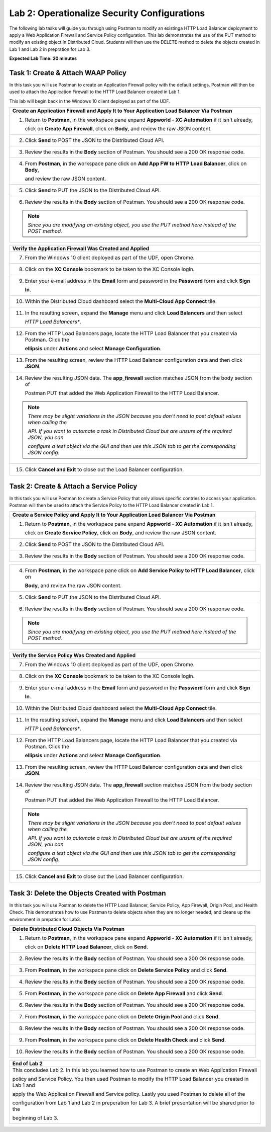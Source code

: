 Lab 2: Operationalize Security Configurations
=============================================

The following lab tasks will guide you through using Postman to modify an existinga HTTP Load Balancer deployment
to apply a Web Application Firewall and Service Policy configuration. This lab demonstrates the use of the PUT 
method to modify an existing object in Distributed Cloud.  Students will then use the DELETE method to delete
the objects created in Lab 1 and Lab 2 in prepration for Lab 3.

**Expected Lab Time: 20 minutes**

Task 1: Create & Attach WAAP Policy  
~~~~~~~~~~~~~~~~~~~~~~~~~~~~~~~~~~~
In this task you will use Postman to create an Application Firewall policy with the default settings. Postman 
will then be used to attach the Application Firewall to the HTTP Load Balancer created in Lab 1. 

This lab will begin back in the Windows 10 client deployed as part of the UDF.

+---------------------------------------------------------------------------------------------------------------+
| **Create an Application Firewall and Apply It to Your Application Load Balancer Via Postman**                 |
+===============================================================================================================+
| 1. Return to **Postman**, in the workspace pane expand **Appworld - XC Automation** if it isn't already,      |
|                                                                                                               |
|    click on **Create App Firewall**, click on **Body**, and review the raw JSON content.                      |
|                                                                                                               |
| |lab2-Postman_AppFW_Body|                                                                                     |
+---------------------------------------------------------------------------------------------------------------+
| 2. Click **Send** to POST the JSON to the Distributed Cloud API.                                              |
|                                                                                                               |
| |lab2-Postman_AppFW_Send|                                                                                     |
+---------------------------------------------------------------------------------------------------------------+
| 3. Review the results in the **Body** section of Postman. You should see a 200 OK response code.              |
|                                                                                                               |
| |lab2-Postman_AppFW_Results|                                                                                  |
+---------------------------------------------------------------------------------------------------------------+
| 4. From **Postman**, in the workspace pane click on **Add App FW to HTTP Load Balancer**, click on **Body**,  |
|                                                                                                               |
|    and review the raw JSON content.                                                                           |
|                                                                                                               |
| |lab2-Postman_LB_AppFW_Body|                                                                                  |
+---------------------------------------------------------------------------------------------------------------+
| 5. Click **Send** to PUT the JSON to the Distributed Cloud API.                                               |
|                                                                                                               |
| |lab2-Postman_LB_AppFW_Send|                                                                                  |
+---------------------------------------------------------------------------------------------------------------+
| 6. Review the results in the **Body** section of Postman. You should see a 200 OK response code.              |
|                                                                                                               |
| |lab2-Postman_LB_AppFW_Results|                                                                               |
|                                                                                                               |
| .. note::                                                                                                     |
|    *Since you are modifying an existing object, you use the PUT method here instead of the POST method.*      |
+---------------------------------------------------------------------------------------------------------------+

+---------------------------------------------------------------------------------------------------------------+
| **Verify the Application Firewall Was Created and Applied**                                                   |
+===============================================================================================================+
| 7. From the Windows 10 client deployed as part of the UDF, open Chrome.                                       |
|                                                                                                               |
| |lab1-Chrome|                                                                                                 |
+---------------------------------------------------------------------------------------------------------------+
| 8. Click on the **XC Console** bookmark to be taken to the XC Console login.                                  |
|                                                                                                               |
| |lab1-XC_Bookmark|                                                                                            |
+---------------------------------------------------------------------------------------------------------------+
| 9. Enter your e-mail address in the **Email** form and password in the **Password** form and click **Sign**   |
|                                                                                                               |
|    **In**.                                                                                                    |
|                                                                                                               |
| |lab1-XC_Signin|                                                                                              |
+---------------------------------------------------------------------------------------------------------------+
| 10. Within the Distributed Cloud dashboard select the **Multi-Cloud App Connect** tile.                       |
|                                                                                                               |
| |lab1-XC_App_Connect|                                                                                         |
+---------------------------------------------------------------------------------------------------------------+
| 11. In the resulting screen, expand the **Manage** menu and click **Load Balancers** and then select          |
|                                                                                                               |
|     *HTTP Load Balancers**.                                                                                   |
|                                                                                                               |
| |lab1-XC_LB|                                                                                                  |
+---------------------------------------------------------------------------------------------------------------+
| 12. From the HTTP Load Balancers page, locate the HTTP Load Balancer that you created via Postman.  Click the |
|                                                                                                               |
|     **ellipsis** under **Actions** and select **Manage Configuration**.                                       |
|                                                                                                               |
| |lab1-XC_LB_Manage|                                                                                           |
+---------------------------------------------------------------------------------------------------------------+
| 13. From the resulting screen, review the HTTP Load Balancer configuration data and then click **JSON**.      |
|                                                                                                               |
| |lab1-XC_LB_JSON|                                                                                             |
+---------------------------------------------------------------------------------------------------------------+
| 14. Review the resulting JSON data.  The **app_firewall** section matches JSON from the body section of       |
|                                                                                                               |
|     Postman PUT that added the Web Application Firewall to the HTTP Load Balancer.                            |
|                                                                                                               |
| |lab2-XC_LB_AppFW_JSON_Data|                                                                                  |
|                                                                                                               |
| .. note::                                                                                                     |
|    *There may be slight variations in the JSON because you don't need to post default values when calling the*|
|                                                                                                               |
|    *API. If you want to automate a task in Distributed Cloud but are unsure of the required JSON, you can*    |
|                                                                                                               |
|    *configure a test object via the GUI and then use this JSON tab to get the corresponding JSON config.*     |
+---------------------------------------------------------------------------------------------------------------+
| 15. Click **Cancel and Exit** to close out the Load Balancer configuration.                                   |
+---------------------------------------------------------------------------------------------------------------+


Task 2: Create & Attach a Service Policy  
~~~~~~~~~~~~~~~~~~~~~~~~~~~~~~~~~~~~~~~~
In this task you will use Postman to create a Service Policy that only allows specific contries to access your 
application. Postman will then be used to attach the Service Policy to the HTTP Load Balancer created in Lab 1. 

+---------------------------------------------------------------------------------------------------------------+
| **Create a Service Policy and Apply It to Your Application Load Balancer Via Postman**                        |
+===============================================================================================================+
| 1. Return to **Postman**, in the workspace pane expand **Appworld - XC Automation** if it isn't already,      |
|                                                                                                               |
|    click on **Create Service Policy**, click on **Body**, and review the raw JSON content.                    |
|                                                                                                               |
| |lab2-Postman_SP_Body|                                                                                        |
+---------------------------------------------------------------------------------------------------------------+
| 2. Click **Send** to POST the JSON to the Distributed Cloud API.                                              |
|                                                                                                               |
| |lab2-Postman_SP_Send|                                                                                        |
+---------------------------------------------------------------------------------------------------------------+
| 3. Review the results in the **Body** section of Postman. You should see a 200 OK response code.              |
|                                                                                                               |
| |lab2-Postman_SP_Results|                                                                                     |
+---------------------------------------------------------------------------------------------------------------+

+---------------------------------------------------------------------------------------------------------------+
| 4. From **Postman**, in the workspace pane click on **Add Service Policy to HTTP Load Balancer**, click on    |
|                                                                                                               |
|    **Body**, and review the raw JSON content.                                                                 |
|                                                                                                               |
| |lab2-Postman_LB_SP_Body|                                                                                     |
+---------------------------------------------------------------------------------------------------------------+
| 5. Click **Send** to PUT the JSON to the Distributed Cloud API.                                               |
|                                                                                                               |
| |lab2-Postman_LB_SP_Send|                                                                                     |
+---------------------------------------------------------------------------------------------------------------+
| 6. Review the results in the **Body** section of Postman. You should see a 200 OK response code.              |
|                                                                                                               |
| |lab2-Postman_LB_SP_Results|                                                                                  |
|                                                                                                               |
| .. note::                                                                                                     |
|    *Since you are modifying an existing object, you use the PUT method here instead of the POST method.*      |
+---------------------------------------------------------------------------------------------------------------+

+---------------------------------------------------------------------------------------------------------------+
| **Verify the Service Policy Was Created and Applied**                                                         |
+===============================================================================================================+
| 7. From the Windows 10 client deployed as part of the UDF, open Chrome.                                       |
|                                                                                                               |
| |lab1-Chrome|                                                                                                 |
+---------------------------------------------------------------------------------------------------------------+
| 8. Click on the **XC Console** bookmark to be taken to the XC Console login.                                  |
|                                                                                                               |
| |lab1-XC_Bookmark|                                                                                            |
+---------------------------------------------------------------------------------------------------------------+
| 9. Enter your e-mail address in the **Email** form and password in the **Password** form and click **Sign**   |
|                                                                                                               |
|    **In**.                                                                                                    |
|                                                                                                               |
| |lab1-XC_Signin|                                                                                              |
+---------------------------------------------------------------------------------------------------------------+
| 10. Within the Distributed Cloud dashboard select the **Multi-Cloud App Connect** tile.                       |
|                                                                                                               |
| |lab1-XC_App_Connect|                                                                                         |
+---------------------------------------------------------------------------------------------------------------+
| 11. In the resulting screen, expand the **Manage** menu and click **Load Balancers** and then select          |
|                                                                                                               |
|     *HTTP Load Balancers**.                                                                                   |
|                                                                                                               |
| |lab1-XC_LB|                                                                                                  |
+---------------------------------------------------------------------------------------------------------------+
| 12. From the HTTP Load Balancers page, locate the HTTP Load Balancer that you created via Postman.  Click the |
|                                                                                                               |
|     **ellipsis** under **Actions** and select **Manage Configuration**.                                       |
|                                                                                                               |
| |lab1-XC_LB_Manage|                                                                                           |
+---------------------------------------------------------------------------------------------------------------+
| 13. From the resulting screen, review the HTTP Load Balancer configuration data and then click **JSON**.      |
|                                                                                                               |
| |lab1-XC_LB_JSON|                                                                                             |
+---------------------------------------------------------------------------------------------------------------+
| 14. Review the resulting JSON data.  The **app_firewall** section matches JSON from the body section of       |
|                                                                                                               |
|     Postman PUT that added the Web Application Firewall to the HTTP Load Balancer.                            |
|                                                                                                               |
| |lab2-XC_LB_SP_JSON_Data|                                                                                     |
|                                                                                                               |
| .. note::                                                                                                     |
|    *There may be slight variations in the JSON because you don't need to post default values when calling the*|
|                                                                                                               |
|    *API. If you want to automate a task in Distributed Cloud but are unsure of the required JSON, you can*    |
|                                                                                                               |
|    *configure a test object via the GUI and then use this JSON tab to get the corresponding JSON config.*     |
+---------------------------------------------------------------------------------------------------------------+
| 15. Click **Cancel and Exit** to close out the Load Balancer configuration.                                   |
+---------------------------------------------------------------------------------------------------------------+

Task 3: Delete the Objects Created with Postman
~~~~~~~~~~~~~~~~~~~~~~~~~~~~~~~~~~~~~~~~~~~~~~~~
In this task you will use Postman to delete the HTTP Load Balancer, Service Policy, App Firewall, Origin Pool, 
and Health Check.  This demonstrates how to use Postman to delete objects when they are no longer needed, and
cleans up the environment in prepation for Lab3.

+---------------------------------------------------------------------------------------------------------------+
| **Delete Distributed Cloud Objects Via Postman**                                                              |
+===============================================================================================================+
| 1. Return to **Postman**, in the workspace pane expand **Appworld - XC Automation** if it isn't already,      |
|                                                                                                               |
|    click on **Delete HTTP Load Balancer**, click on **Send**.                                                 |
|                                                                                                               |
| |lab2-Postman_LB_Delete_Send|                                                                                 |
+---------------------------------------------------------------------------------------------------------------+
| 2. Review the results in the **Body** section of Postman. You should see a 200 OK response code.              |
|                                                                                                               |
| |lab2-Postman_LB_Delete_Results|                                                                              |
+---------------------------------------------------------------------------------------------------------------+
| 3. From **Postman**, in the workspace pane click on **Delete Service Policy** and click **Send**.             |
|                                                                                                               |
| |lab2-Postman_SP_Delete_Send|                                                                                 |
+---------------------------------------------------------------------------------------------------------------+
| 4. Review the results in the **Body** section of Postman. You should see a 200 OK response code.              |
|                                                                                                               |
| |lab2-Postman_SP_Delete_Results|                                                                              |
+---------------------------------------------------------------------------------------------------------------+
| 5. From **Postman**, in the workspace pane click on **Delete App Firewall** and click **Send**.               |
|                                                                                                               |
| |lab2-Postman_AppFW_Delete_Send|                                                                              |
+---------------------------------------------------------------------------------------------------------------+
| 6. Review the results in the **Body** section of Postman. You should see a 200 OK response code.              |
|                                                                                                               |
| |lab2-Postman_AppFW_Delete_Results|                                                                           |
+---------------------------------------------------------------------------------------------------------------+
| 7. From **Postman**, in the workspace pane click on **Delete Origin Pool** and click **Send**.                |
|                                                                                                               |
| |lab2-Postman_Pool_Delete_Send|                                                                               |
+---------------------------------------------------------------------------------------------------------------+
| 8. Review the results in the **Body** section of Postman. You should see a 200 OK response code.              |
|                                                                                                               |
| |lab2-Postman_Pool_Delete_Results|                                                                            |
+---------------------------------------------------------------------------------------------------------------+
| 9. From **Postman**, in the workspace pane click on **Delete Health Check** and click **Send**.               |
|                                                                                                               |
| |lab2-Postman_HC_Delete_Send|                                                                                 |
+---------------------------------------------------------------------------------------------------------------+
| 10. Review the results in the **Body** section of Postman. You should see a 200 OK response code.             |
|                                                                                                               |
| |lab2-Postman_HC_Delete_Results|                                                                              |
+---------------------------------------------------------------------------------------------------------------+

+---------------------------------------------------------------------------------------------------------------+
| **End of Lab 2**                                                                                              |
+===============================================================================================================+
| This concludes Lab 2. In this lab you learned how to use Postman to create an Web Application Firewall        |
|                                                                                                               |
| policy and Service Policy. You then used Postman to modify the HTTP Load Balancer you created in Lab 1 and    |
|                                                                                                               |
| apply the Web Application Firewall and Service policy. Lastly you used Postman to delete all of the           |
|                                                                                                               |
| configuration from Lab 1 and Lab 2 in preperation for Lab 3. A brief presentation will be shared prior to the |
|                                                                                                               |
| beginning of Lab 3.                                                                                           |
|                                                                                                               |
| |labend|                                                                                                      |
+---------------------------------------------------------------------------------------------------------------+

.. |lab2-Postman_AppFW_Body| image:: _static/lab2-Postman_AppFW_Body.png
   :width: 800px
.. |lab2-Postman_AppFW_Send| image:: _static/lab2-Postman_AppFW_Send.png
   :width: 800px
.. |lab2-Postman_AppFW_Results| image:: _static/lab2-Postman_AppFW_Results.png
   :width: 800px
.. |lab2-Postman_LB_AppFW_Body| image:: _static/lab2-Postman_LB_AppFW_Body.png
   :width: 800px
.. |lab2-Postman_LB_AppFW_Send| image:: _static/lab2-Postman_LB_AppFW_Send.png
   :width: 800px
.. |lab2-Postman_LB_AppFW_Results| image:: _static/lab2-Postman_LB_AppFW_Results.png
   :width: 800px
.. |lab1-Chrome| image:: _static/lab1-Chrome.png
   :width: 800px
.. |lab1-XC_Bookmark| image:: _static/lab1-XC_Bookmark.png
   :width: 800px
.. |lab1-XC_Signin| image:: _static/lab1-XC_Signin.png
   :width: 800px
.. |lab1-XC_App_Connect| image:: _static/lab1-XC_App_Connect.png
   :width: 800px
.. |lab1-XC_LB| image:: _static/lab1-XC_LB.png
   :width: 800px
.. |lab1-XC_LB_Manage| image:: _static/lab1-XC_LB_Manage.png
   :width: 800px
.. |lab1-XC_LB_JSON| image:: _static/lab1-XC_LB_JSON.png
   :width: 800px
.. |lab2-XC_LB_AppFW_JSON_Data| image:: _static/lab2-XC_LB_AppFW_JSON_Data.png
   :width: 800px
.. |lab2-Postman_SP_Body| image:: _static/lab2-Postman_SP_Body.png
   :width: 800px
.. |lab2-Postman_SP_Send| image:: _static/lab2-Postman_SP_Send.png
   :width: 800px
.. |lab2-Postman_SP_Results| image:: _static/lab2-Postman_SP_Results.png
   :width: 800px
.. |lab2-Postman_LB_SP_Body| image:: _static/lab2-Postman_LB_SP_Body.png
   :width: 800px
.. |lab2-Postman_LB_SP_Send| image:: _static/lab2-Postman_LB_SP_Send.png
   :width: 800px
.. |lab2-Postman_LB_SP_Results| image:: _static/lab2-Postman_LB_SP_Results.png
   :width: 800px
.. |lab2-XC_LB_SP_JSON_Data| image:: _static/lab2-XC_LB_SP_JSON_Data.png
   :width: 800px
.. |lab2-Postman_LB_Delete_Send| image:: _static/lab2-Postman_LB_Delete_Send.png
   :width: 800px
.. |lab2-Postman_LB_Delete_Results| image:: _static/lab2-Postman_LB_Delete_Results.png
   :width: 800px
.. |lab2-Postman_SP_Delete_Send| image:: _static/lab2-Postman_SP_Delete_Send.png
   :width: 800px
.. |lab2-Postman_SP_Delete_Results| image:: _static/lab2-Postman_SP_Delete_Results.png
   :width: 800px
.. |lab2-Postman_AppFW_Delete_Send| image:: _static/lab2-Postman_AppFW_Delete_Send.png
   :width: 800px
.. |lab2-Postman_AppFW_Delete_Results| image:: _static/lab2-Postman_AppFW_Delete_Results.png
   :width: 800px
.. |lab2-Postman_Pool_Delete_Send| image:: _static/lab2-Postman_Pool_Delete_Send.png
   :width: 800px
.. |lab2-Postman_Pool_Delete_Results| image:: _static/lab2-Postman_Pool_Delete_Results.png
   :width: 800px
.. |lab2-Postman_HC_Delete_Send| image:: _static/lab2-Postman_HC_Delete_Send.png
   :width: 800px
.. |lab2-Postman_HC_Delete_Results| image:: _static/lab2-Postman_HC_Delete_Results.png
   :width: 800px
.. |labend| image:: _static/labend.png
   :width: 800px